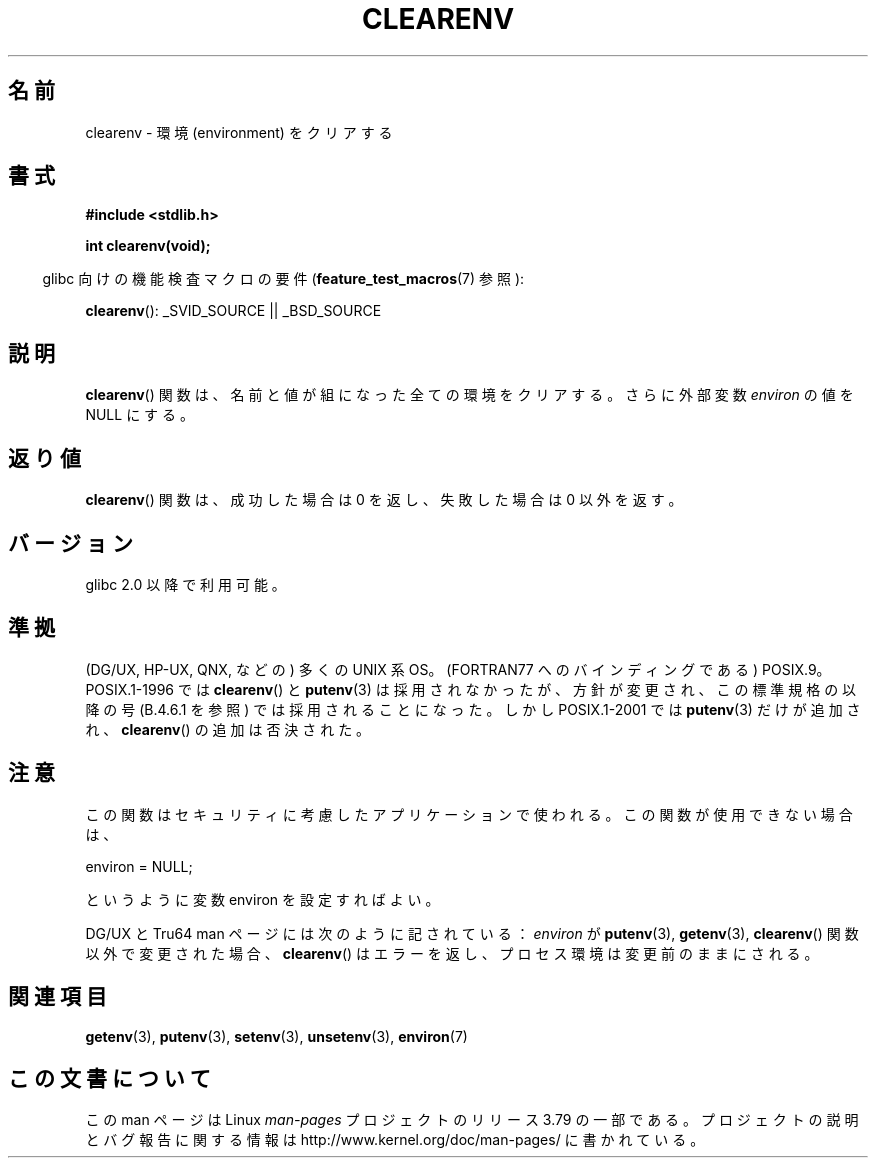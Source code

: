 .\" Copyright 2001 John Levon <moz@compsoc.man.ac.uk>
.\"
.\" %%%LICENSE_START(VERBATIM)
.\" Permission is granted to make and distribute verbatim copies of this
.\" manual provided the copyright notice and this permission notice are
.\" preserved on all copies.
.\"
.\" Permission is granted to copy and distribute modified versions of this
.\" manual under the conditions for verbatim copying, provided that the
.\" entire resulting derived work is distributed under the terms of a
.\" permission notice identical to this one.
.\"
.\" Since the Linux kernel and libraries are constantly changing, this
.\" manual page may be incorrect or out-of-date.  The author(s) assume no
.\" responsibility for errors or omissions, or for damages resulting from
.\" the use of the information contained herein.  The author(s) may not
.\" have taken the same level of care in the production of this manual,
.\" which is licensed free of charge, as they might when working
.\" professionally.
.\"
.\" Formatted or processed versions of this manual, if unaccompanied by
.\" the source, must acknowledge the copyright and authors of this work.
.\" %%%LICENSE_END
.\"
.\" Additions, aeb, 2001-10-17.
.\"*******************************************************************
.\"
.\" This file was generated with po4a. Translate the source file.
.\"
.\"*******************************************************************
.\"
.\" Japanese Version Copyright (c) 2001-2002 Yuichi SATO
.\"         all rights reserved.
.\" Translated Sun Nov  4 22:46:03 JST 2001
.\"         by Yuichi SATO <ysato@h4.dion.ne.jp>
.\" Updated & Modifined Mon Jul 15 02:10:29 JST 2002 by Yuichi SATO
.\"
.TH CLEARENV 3 2014\-08\-19 Linux "Linux Programmer's Manual"
.SH 名前
clearenv \- 環境 (environment) をクリアする
.SH 書式
.nf
\fB#include <stdlib.h>\fP
.sp
\fBint clearenv(void);\fP
.fi
.sp
.in -4n
glibc 向けの機能検査マクロの要件 (\fBfeature_test_macros\fP(7)  参照):
.in
.sp
\fBclearenv\fP(): _SVID_SOURCE || _BSD_SOURCE
.SH 説明
\fBclearenv\fP()  関数は、名前と値が組になった全ての環境をクリアする。 さらに外部変数 \fIenviron\fP の値を NULL にする。
.SH 返り値
.\" Most versions of UNIX return -1 on error, or do not even have errors.
.\" Glibc info and the Watcom C library document "a nonzero value".
\fBclearenv\fP()  関数は、成功した場合は 0 を返し、 失敗した場合は 0 以外を返す。
.SH バージョン
glibc 2.0 以降で利用可能。
.SH 準拠
(DG/UX, HP\-UX, QNX, などの) 多くの UNIX 系 OS。 (FORTRAN77 へのバインディングである) POSIX.9。
POSIX.1\-1996 では \fBclearenv\fP()  と \fBputenv\fP(3)  は採用されなかったが、
方針が変更され、この標準規格の以降の号 (B.4.6.1 を参照) では 採用されることになった。 しかし POSIX.1\-2001 では
\fBputenv\fP(3) だけが追加され、 \fBclearenv\fP()  の追加は否決された。
.SH 注意
この関数はセキュリティに考慮したアプリケーションで使われる。 この関数が使用できない場合は、
.nf

    environ = NULL;

.fi
というように変数 environ を設定すればよい。
.LP
.\" .LP
.\" HP-UX has a ENOMEM error return.
DG/UX と Tru64 man ページには次のように記されている： \fIenviron\fP が \fBputenv\fP(3), \fBgetenv\fP(3),
\fBclearenv\fP()  関数以外で変更された場合、 \fBclearenv\fP()  はエラーを返し、プロセス環境は変更前のままにされる。
.SH 関連項目
\fBgetenv\fP(3), \fBputenv\fP(3), \fBsetenv\fP(3), \fBunsetenv\fP(3), \fBenviron\fP(7)
.SH この文書について
この man ページは Linux \fIman\-pages\fP プロジェクトのリリース 3.79 の一部
である。プロジェクトの説明とバグ報告に関する情報は
http://www.kernel.org/doc/man\-pages/ に書かれている。
